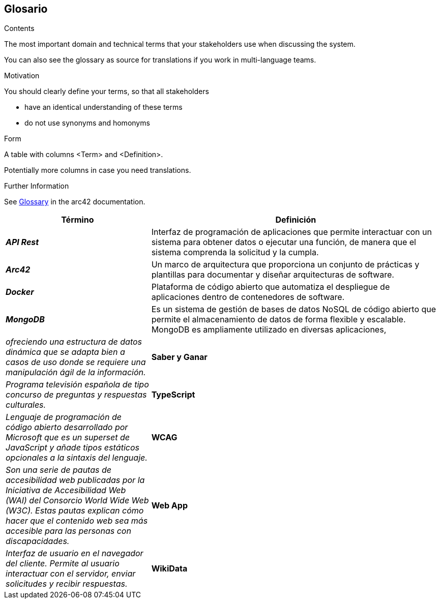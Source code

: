 ifndef::imagesdir[:imagesdir: ../images]

[[section-glossary]]
== Glosario

[role="arc42help"]
****
.Contents
The most important domain and technical terms that your stakeholders use when discussing the system.

You can also see the glossary as source for translations if you work in multi-language teams.

.Motivation
You should clearly define your terms, so that all stakeholders

* have an identical understanding of these terms
* do not use synonyms and homonyms


.Form

A table with columns <Term> and <Definition>.

Potentially more columns in case you need translations.


.Further Information

See https://docs.arc42.org/section-12/[Glossary] in the arc42 documentation.

****

[cols="e,2" options="header"]
|===
|Término |Definición

|*API Rest*
|Interfaz de programación de aplicaciones que permite interactuar con un sistema para obtener datos o ejecutar una función, de manera que el sistema comprenda la solicitud y la cumpla.

|*Arc42*
|Un marco de arquitectura que proporciona un conjunto de prácticas y plantillas para documentar y diseñar arquitecturas de software.

|*Docker*
|Plataforma de código abierto que automatiza el despliegue de aplicaciones dentro de contenedores de software.

|*MongoDB* 
|Es un sistema de gestión de bases de datos NoSQL de código abierto que permite el almacenamiento de datos de forma flexible y escalable. MongoDB es ampliamente utilizado en diversas aplicaciones, 
|ofreciendo una estructura de datos dinámica que se adapta bien a casos de uso donde se requiere una manipulación ágil de la información.

|*Saber y Ganar*
|Programa televisión española de tipo concurso de preguntas y respuestas culturales.

|*TypeScript*
|Lenguaje de programación de código abierto desarrollado por Microsoft que es un superset de JavaScript y añade tipos estáticos opcionales a la sintaxis del lenguaje.

|*WCAG*
|Son una serie de pautas de accesibilidad web publicadas por la Iniciativa de Accesibilidad Web (WAI) del Consorcio World Wide Web (W3C). 
Estas pautas explican cómo hacer que el contenido web sea más accesible para las personas con discapacidades.

|*Web App*
|Interfaz de usuario en el navegador del cliente. Permite al usuario interactuar con el servidor, enviar solicitudes y recibir respuestas.

|*WikiData*
|Base de datos colaborativa libre que almacena datos estructurados para respaldar proyectos de la Fundación Wikimedia.

|===
